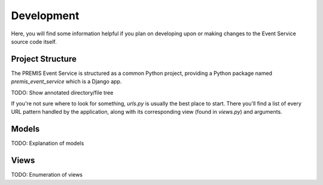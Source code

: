 ===========
Development
===========

Here, you will find some information helpful if you plan on developing upon or
making changes to the Event Service source code itself.

Project Structure
-----------------

The PREMIS Event Service is structured as a common Python project, providing a
Python package named `premis_event_service` which is a Django app.

TODO: Show annotated directory/file tree

If you're not sure where to look for something, `urls.py` is usually the best
place to start.  There you'll find a list of every URL pattern handled by the
application, along with its corresponding view (found in `views.py`) and 
arguments.


Models
------

TODO: Explanation of models


Views
-----

TODO: Enumeration of views

